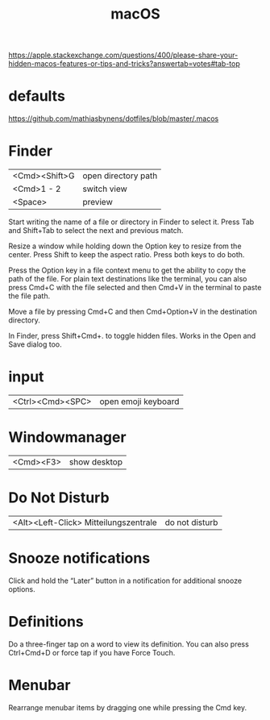 #+TITLE: macOS

https://apple.stackexchange.com/questions/400/please-share-your-hidden-macos-features-or-tips-and-tricks?answertab=votes#tab-top

* defaults
https://github.com/mathiasbynens/dotfiles/blob/master/.macos

* Finder

| <Cmd><Shift>G | open directory path |
| <Cmd>1 - 2    | switch view         |
| <Space>       | preview            |

Start writing the name of a file or directory in Finder to select it.
Press Tab and Shift+Tab to select the next and previous match.

Resize a window while holding down the Option key to resize from the center.
Press Shift to keep the aspect ratio. Press both keys to do both.

Press the Option key in a file context menu to get the ability to copy the path of the file.
For plain text destinations like the terminal, you can also press Cmd+C with the file selected and then Cmd+V in the terminal to paste the file path.

Move a file by pressing Cmd+C and then Cmd+Option+V in the destination directory.

In Finder, press Shift+Cmd+. to toggle hidden files.
Works in the Open and Save dialog too.

* input

| <Ctrl><Cmd><SPC> | open emoji keyboard |

* Windowmanager

| <Cmd><F3> | show desktop |

* Do Not Disturb

| <Alt><Left-Click> Mitteilungszentrale | do not disturb |

* Snooze notifications
Click and hold the “Later” button in a notification for additional snooze options.

* Definitions
Do a three-finger tap on a word to view its definition.
You can also press Ctrl+Cmd+D or force tap if you have Force Touch.

* Menubar
Rearrange menubar items by dragging one while pressing the Cmd key.

